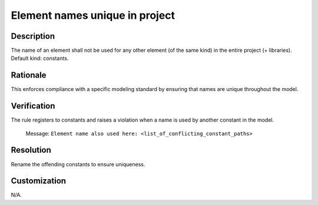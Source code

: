 .. index:: single: Element names unique in project

Element names unique in project
===============================

.. rule::
   :filename: element_names_unique_in_project.py
   :class: ElementNamesUniqueInProject
   :id: id_0124
   :reference: n/a
   :kind: specific
   :tags: naming

   The name of an element shall not be used for any other element.

Description
-----------

.. start_description

The name of an element shall not be used for any other element (of the same kind) in the entire project (+ libraries). Default kind: constants.

.. end_description

Rationale
---------
This enforces compliance with a specific modeling standard by ensuring that names are unique throughout the model.

Verification
------------
The rule registers to constants and raises a violation when a name is used by another constant in the model.

  Message: ``Element name also used here: <list_of_conflicting_constant_paths>``

Resolution
----------
Rename the offending constants to ensure uniqueness.

Customization
-------------
N/A.
